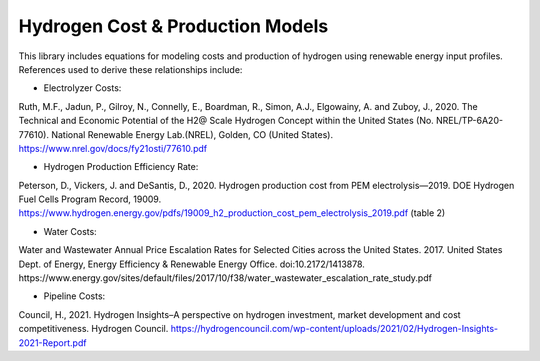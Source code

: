 *********************************
Hydrogen Cost & Production Models
*********************************

This library includes equations for modeling costs and production of hydrogen using renewable energy input profiles. References used to derive these relationships include:

- Electrolyzer Costs:
Ruth, M.F., Jadun, P., Gilroy, N., Connelly, E., Boardman, R., Simon, A.J., Elgowainy, A. and Zuboy, J., 2020. The Technical and Economic Potential of the H2@ Scale Hydrogen Concept within the United States (No. NREL/TP-6A20-77610). National Renewable Energy Lab.(NREL), Golden, CO (United States).
https://www.nrel.gov/docs/fy21osti/77610.pdf

- Hydrogen Production Efficiency Rate:
Peterson, D., Vickers, J. and DeSantis, D., 2020. Hydrogen production cost from PEM electrolysis—2019. DOE Hydrogen Fuel Cells Program Record, 19009.
https://www.hydrogen.energy.gov/pdfs/19009_h2_production_cost_pem_electrolysis_2019.pdf (table 2)

- Water Costs:
Water and Wastewater Annual Price Escalation Rates for Selected Cities across the United States. 2017. United States Dept. of Energy, Energy Efficiency & Renewable Energy Office. doi:10.2172/1413878.
https://www.energy.gov/sites/default/files/2017/10/f38/water_wastewater_escalation_rate_study.pdf


- Pipeline Costs:
Council, H., 2021. Hydrogen Insights–A perspective on hydrogen investment, market development and cost competitiveness. Hydrogen Council.
https://hydrogencouncil.com/wp-content/uploads/2021/02/Hydrogen-Insights-2021-Report.pdf